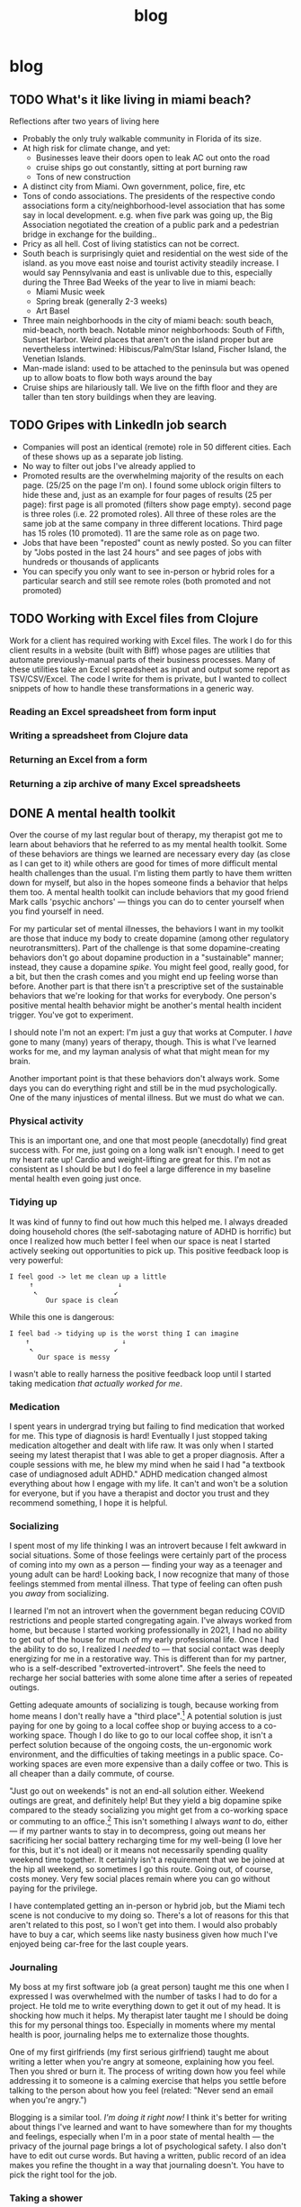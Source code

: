 #+title: blog
#+hugo_base_dir: ./
#+hugo_front_matter_format: yaml

* blog
** TODO What's it like living in miami beach?
Reflections after two years of living here
- Probably the only truly walkable community in Florida of its size.
- At high risk for climate change, and yet:
  - Businesses leave their doors open to leak AC out onto the road
  - cruise ships go out constantly, sitting at port burning raw
  - Tons of new construction
- A distinct city from Miami. Own government, police, fire, etc
- Tons of condo associations. The presidents of the respective condo
  associations form a city/neighborhood-level association that has some say in
  local development. e.g. when five park was going up, the Big Association
  negotiated the creation of a public park and a pedestrian bridge in exchange
  for the building..
- Pricy as all hell. Cost of living statistics can not be correct.
- South beach is surprisingly quiet and residential on the west side of the
  island. as you move east noise and tourist activity steadily increase. I would
  say Pennsylvania and east is unlivable due to this, especially during the
  Three Bad Weeks of the year to live in miami beach:
  - Miami Music week
  - Spring break (generally 2-3 weeks)
  - Art Basel
- Three main neighborhoods in the city of miami beach: south beach, mid-beach,
  north beach. Notable minor neighborhoods: South of Fifth, Sunset Harbor. Weird
  places that aren't on the island proper but are nevertheless intertwined:
  Hibiscus/Palm/Star Island, Fischer Island, the Venetian Islands.
- Man-made island: used to be attached to the peninsula but was opened up to
  allow boats to flow both ways around the bay
- Cruise ships are hilariously tall. We live on the fifth floor and they are
  taller than ten story buildings when they are leaving.
** TODO Gripes with LinkedIn job search
- Companies will post an identical (remote) role in 50 different cities. Each of
  these shows up as a separate job listing.
- No way to filter out jobs I've already applied to
- Promoted results are the overwhelming majority of the results on each page. (25/25 on the page I'm on). I found some ublock origin filters to hide these and, just as an example for four pages of results (25 per page): first page is all promoted (filters show page empty). second page is three roles (i.e. 22 promoted roles). All three of these roles are the same job at the same company in three different locations. Third page has 15 roles (10 promoted). 11 are the same role as on page two.
- Jobs that have been "reposted" count as newly posted. So you can filter
  by "Jobs posted in the last 24 hours" and see pages of jobs with hundreds or
  thousands of applicants
- You can specify you only want to see in-person or hybrid roles for a
  particular search and still see remote roles (both promoted and not promoted)
** TODO Working with Excel files from Clojure
Work for a client has required working with Excel files. The work I do for this
client results in a website (built with Biff) whose pages are utilities that
automate previously-manual parts of their business processes. Many of these
utilities take an Excel spreadsheet as input and output some report as
TSV/CSV/Excel. The code I write for them is private, but I wanted to collect
snippets of how to handle these transformations in a generic way.
*** Reading an Excel spreadsheet from form input
*** Writing a spreadsheet from Clojure data
*** Returning an Excel from a form
*** Returning a zip archive of many Excel spreadsheets
** DONE A mental health toolkit
:PROPERTIES:
:EXPORT_FILE_NAME: mental-health-toolkit
:EXPORT_DATE: <2023-09-29 Fri 11:43>
:ID: 266e29e6-3724-4c40-8d61-031b0dabecc8
:END:
Over the course of my last regular bout of therapy, my therapist got me to learn about behaviors that he referred to as my mental health toolkit. Some of these behaviors are things we learned are necessary every day (as close as I can get to it) while others are good for times of more difficult mental health challenges than the usual. I'm listing them partly to have them written down for myself, but also in the hopes someone finds a behavior that helps them too. A mental health toolkit can include behaviors that my good friend Mark calls 'psychic anchors' — things you can do to center yourself when you find yourself in need.

For my particular set of mental illnesses, the behaviors I want in my toolkit are those that induce my body to create dopamine (among other regulatory neurotransmitters). Part of the challenge is that some dopamine-creating behaviors don't go about dopamine production in a "sustainable" manner; instead, they cause a dopamine /spike/. You might feel good, really good, for a bit, but then the crash comes and you might end up feeling worse than before. Another part is that there isn't a prescriptive set of the sustainable behaviors that we're looking for that works for everybody. One person's positive mental health behavior might be another's mental health incident trigger. You've got to experiment.

I should note I'm not an expert: I'm just a guy that works at Computer. I /have/ gone to many (many) years of therapy, though. This is what I've learned works for me, and my layman analysis of what that might mean for my brain.

Another important point is that these behaviors don't always work. Some days you can do everything right and still be in the mud psychologically. One of the many injustices of mental illness. But we must do what we can.

*** Physical activity
This is an important one, and one that most people (anecdotally) find great success with. For me, just going on a long walk isn't enough. I need to get my heart rate up! Cardio and weight-lifting are great for this. I'm not as consistent as I should be but I do feel a large difference in my baseline mental health even going just once.
*** Tidying up
It was kind of funny to find out how much this helped me. I always dreaded doing household chores (the self-sabotaging nature of ADHD is horrific) but once I realized how much better I feel when our space is neat I started actively seeking out opportunities to pick up. This positive feedback loop is very powerful:
#+begin_src text
I feel good -> let me clean up a little
     ↑                     ↓
      ↖                   ↙
         Our space is clean
#+end_src
While this one is dangerous:
#+begin_src text
I feel bad -> tidying up is the worst thing I can imagine
    ↑                       ↓
     ↖                    ↙
       Our space is messy
#+end_src
I wasn't able to really harness the positive feedback loop until I started taking medication /that actually worked for me/.
*** Medication
I spent years in undergrad trying but failing to find medication that worked for me. This type of diagnosis is hard! Eventually I just stopped taking medication altogether and dealt with life raw. It was only when I started seeing my latest therapist that I was able to get a proper diagnosis. After a couple sessions with me, he blew my mind when he said I had "a textbook case of undiagnosed adult ADHD." ADHD medication changed almost everything about how I engage with my life. It can't and won't be a solution for everyone, but if you have a therapist and doctor you trust and they recommend something, I hope it is helpful.
*** Socializing
I spent most of my life thinking I was an introvert because I felt awkward in social situations. Some of those feelings were certainly part of the process of coming into my own as a person — finding your way as a teenager and young adult can be hard! Looking back, I now recognize that many of those feelings stemmed from mental illness. That type of feeling can often push you /away/ from socializing.

I learned I'm not an introvert when the government began reducing COVID restrictions and people started congregating again. I've always worked from home, but because I started working professionally in 2021, I had no ability to get out of the house for much of my early professional life. Once I had the ability to do so, I realized I /needed/ to — that social contact was deeply energizing for me in a restorative way. This is different than for my partner, who is a self-described "extroverted-introvert". She feels the need to recharge her social batteries with some alone time after a series of repeated outings.

Getting adequate amounts of socializing is tough, because working from home means I don't really have a "third place".[fn:1] A potential solution is just paying for one by going to a local coffee shop or buying access to a co-working space. Though I do like to go to our local coffee shop, it isn't a perfect solution because of the ongoing costs, the un-ergonomic work environment, and the difficulties of taking meetings in a public space. Co-working spaces are even more expensive than a daily coffee or two. This is all cheaper than a daily commute, of course.

"Just go out on weekends" is not an end-all solution either. Weekend outings are great, and definitely help! But they yield a big dopamine spike compared to the steady socializing you might get from a co-working space or commuting to an office.[fn:2] This isn't something I always /want/ to do, either — if my partner wants to stay in to decompress, going out means her sacrificing her social battery recharging time for my well-being (I love her for this, but it's not ideal) or it means not necessarily spending quality weekend time together. It certainly isn't a requirement that we be joined at the hip all weekend, so sometimes I go this route. Going out, of course, costs money. Very few social places remain where you can go without paying for the privilege.

I have contemplated getting an in-person or hybrid job, but the Miami tech scene is not conducive to my doing so. There's a lot of reasons for this that aren't related to this post, so I won't get into them. I would also probably have to buy a car, which seems like nasty business given how much I've enjoyed being car-free for the last couple years.

*** Journaling
My boss at my first software job (a great person) taught me this one when I expressed I was overwhelmed with the number of tasks I had to do for a project. He told me to write everything down to get it out of my head. It is shocking how much it helps. My therapist later taught me I should be doing this for my personal things too. Especially in moments where my mental health is poor, journaling helps me to externalize those thoughts.

One of my first girlfriends (my first serious girlfriend) taught me about writing a letter when you're angry at someone, explaining how you feel. Then you shred or burn it. The process of writing down how you feel while addressing it to someone is a calming exercise that helps you settle before talking to the person about how you feel (related: "Never send an email when you're angry.")

Blogging is a similar tool. /I'm doing it right now!/ I think it's better for writing about things I've learned and want to have somewhere than for my thoughts and feelings, especially when I'm in a poor state of mental health — the privacy of the journal page brings a lot of psychological safety. I also don't have to edit out curse words. But having a written, public record of an idea makes you refine the thought in a way that journaling doesn't. You have to pick the right tool for the job.
*** Taking a shower
This is the primary "psychic anchor" I learned from Mark. This doesn't refer to a needed shower as part of a regular hygiene schedule, though it can. This refers to the positive effect of taking a step out of the (physical, mental, emotional) space I'm in and taking a quiet couple minutes in the shower. It's really effective and helps a lot for anxiety. This is more of a "quick fix" type strategy than the others, but the dopamine spike is long lasting.

I've been dabbling with cold showers recently, and have really been enjoying it. I can't explain why, but after the initial five seconds of "damn, that's cold!" I feel /good/. It feels good to do something that involves "mental toughness" but that isn't the only aspect that's pleasant about it.
** DONE Task ordering
:PROPERTIES:
:EXPORT_FILE_NAME: task-ordering
:EXPORT_DATE: <2023-07-18 Tue 09:21>
:ID:       6f882dc7-e068-44da-8cb3-00f983bcfd63
:END:
Lily and I wear [[https://web.archive.org/web/20230717004606/https://www.shutterstock.com/image-photo/two-invisible-dental-teeth-aligners-on-1807717714][retainers]] every night. We clean them daily using a regular toothbrush and liquid hand soap. Cleaning these retainers at the end of the day, before bed, is one of my least favorite chores. I dealt with that for a long time! I would delay, put it off, getting in to bed fifteen or twenty minutes later than I would have if I would have just washed the damn things as soon as I finished flossing and brushing my teeth. For a while, I tried cleaning the retainers before the flossing and tooth brushing, but that didn't improve things. After a while I figured out a way to resolve my issue: I now clean our retainers /in the morning/, immediately after brushing my teeth. It's the easiest thing in the world at that point in the day, but feels impossible at night.

Though my issue with the nighttime retainer cleaning is probably just a classic ADHD Moment, after I got the morning thing going, it got me thinking about task ordering. It's not a novel idea that tasks have orderings. A simple example is a task where you don't have the knowledge to accomplish it yet. You can't accomplish it without getting the knowledge first. Not every ordering is "strict", though — the retainer cleaning saga involved at least three orderings.
#+begin_src text
floss -> nighttime tooth brushing -> clean retainers -> get in bed

clean retainers -> floss -> nighttime tooth brushing -> get in bed

wake up -> random morning things -> morning tooth brushing -> clean retainers -> [ .. the whole day .. ] -> floss -> nighttime tooth brushing -> get in bed
#+end_src

Once I had noticed that, I realized I'd seen variations of the concept before.

[[https://www.structuredprocrastination.com/][Structured Procrastination]] is well known, and one of my favorite essays of its kind. It's about ordering your tasks so that there's always something you don't want to do (but have committed to doing) at the "end of the list."

CPUs do [[https://en.wikipedia.org/wiki/Out-of-order_execution][out-of-order execution]].

[[https://charity.wtf/2017/05/11/the-engineer-manager-pendulum/][The Engineer/Manager Pendulum]] is about flipping the traditional
#+begin_src text
Start Career -> IC -> Management -> End Career
#+end_src
order into
#+begin_src text
Start Career -> IC -> Management -> IC -> Management -> End career
                                    ↑         ↓
                                     ↖_______↙
#+end_src

There are algorithms that utilize [[https://en.wikipedia.org/wiki/Amortized_analysis][amortization]] to improve their average performance. C++'s =std::vector= notably [[https://stackoverflow.com/a/5232342/5692730][uses this technique]] to achieve (amortized) constant cost when growing in capacity. This is a reordering of tasks from this expensive loop:
#+begin_src text
Make vector with capacity 1 -> add item -> increase capacity
                                    ↑         ↓
                                     ↖_______↙
#+end_src
To one that minimizes the number of times we =increase capacity=.

[[https://en.wikipedia.org/wiki/DFA_minimization][DFA minimization]] is an algorithm for reducing the number of states in a (deterministic and finite) automaton. We remove states if we can show they're equivalent. Now that I think about it, removal is only sort of like reordering. There's a world of difference between "I clean my retainers in the morning instead of at night" and "I don't clean my retainers".

Project management tools are all about task reordering.

Task reordering isn't a magical solution. I despise washing our coffee pot and can't find a good time of day to do it. Part of the problem is that we don't use it every day; some mornings we have tea, yerba mate, or go out for coffee instead. Maybe if I worked the washing of the coffee pot into a fixed place in my daily routine, I would realize it's in the wrong place in the routine, place it correctly, and then be able to wash it as easily as I clean the retainers.

Maybe part of the problem is that reordering tasks only works for low-friction tasks where the cost to start doing them is low. Some tasks are really four or five tasks dressed in a trench coat disguised as a single task, and it's not always easy to tell that from a todo list. Comparing "cleaning the retainers" to "washing the coffee pot" doesn't convey any of this context. But cleaning the retainers takes two minutes at most, while the coffee pot involves making sure there's space on the dish drying rack, ensuring there's space in the sink, putting on the dishwashing gloves, then washing the four separate pieces of the coffee pot ensemble.

Those first two steps (of the single "washing the coffee pot" task!) might create a cascade of new tasks. If the dishes on the drying rack are wet, we'd have to dry them then put them away. Is the sink full because the dishwasher is running? If that's the case, maybe there isn't space in the sink to wash the coffee pot. This can go on and on.

Getting things done is hard, especially with executive function disorders like ADHD. Thinking about the order of tasks has helped me a great deal.

** DONE Setting up mu4e with iCloud custom domains with Doom Emacs on Arch Linux
:PROPERTIES:
:EXPORT_FILE_NAME: mu4e_doom_emacs
:EXPORT_DATE: <2022-04-18 Mon 20:32>
:END:
Here's how I set up =mu4e= with Doom Emacs on Arch Linux for my custom domain
hosted on iCloud. I'm using =mbsync=, =mu=, and =msmpt=. I originally went with
a systemd timer as detailed in the first two sections as recommended in the [[https://wiki.archlinux.org/title/isync#Calling_mbsync_automatically][Arch
wiki]], but =mu4e= actually has a built-in functionality to deal with this for us.
Note that what I've written here is the /minimum/ I needed to do to actually
sync, send, and read emails from =emacs=. There's a lot more you can do.

*** Configuration files

In =init.el=, under =:email=
#+begin_src lisp
(mu4e +org)
#+end_src

=config.el=:
#+begin_src lisp
(set-email-account! "icloud"
  '((mu4e-sent-folder       . "/icloud/Sent")
    (mu4e-drafts-folder     . "/icloud/Drafts")
    (mu4e-trash-folder      . "/icloud/Trash")
    (mu4e-refile-folder     . "/icloud/Archive")
    (smtpmail-smtp-user     . "lucianolaratelli")
    (mu4e-compose-signature . "\n\nLuciano"))
  t)

(after! mu4e
  (setq sendmail-program (executable-find "msmtp")
        send-mail-function #'smtpmail-send-it
        smtpmail-stream-type 'starttls
        message-sendmail-f-is-evil t
        message-sendmail-extra-arguments '("--read-envelope-from")
        message-send-mail-function #'message-send-mail-with-sendmail))
#+end_src

In =$HOME/.config/system/user/mbsync.timer=:
#+begin_src text
[Unit]
Description=Mailbox synchronization timer

[Timer]
OnBootSec=1m
OnUnitActiveSec=5m
Unit=mbsync.service

[Install]
WantedBy=timers.target
#+end_src

=$HOME/.config/system/user/mbsync.service=:
#+begin_src text
[Unit]
Description=Mailbox synchronization service

[Service]
Type=oneshot
ExecStart=/usr/bin/mbsync --verbose --all

[Install]
WantedBy=default.target
#+end_src

=$HOME/.mbsyncrc=:
#+begin_src text
# imap account information
IMAPAccount icloud
Host imap.mail.me.com
User lucianolaratelli@icloud.com
PassCmd "secret-tool lookup email luciano@laratel.li"
SSLType IMAPS
Port 993

# remote storage (use the imap account specified above)
IMAPStore icloud-remote
Account icloud

# local storage
MaildirStore icloud-local
Path ~/Dropbox/mailbox/icloud/
Inbox ~/Dropbox/mailbox/icloud*Inbox
Subfolders Verbatim

# channel to remote storage
Channel icloud
Far :icloud-remote:
Near :icloud-local:
Patterns *
Create Near
Sync All
Expunge Both
SyncState *
#+end_src

The crucial part when you're using a custom domain hosted on iCloud is to use
your *iCloud email address* instead of the custom one. I thought this was a bug
with custom domains (I've run into another one) but I called Apple's support and
they told me I needed to use the iCloud email address. You can find this on an
iPhone or iPad by going to Settings, tapping on your name up top, and tapping on
=Name, Phone Numbers, Email=. I had =@me.com= and =@icloud.com= emails there. I
went with the =@icloud.com= one. [[https://support.apple.com/en-us/HT202304][Apple's docs]] on third-party iCloud clients say
you can use just the part before the domain, but I included the whole thing just
in case. Without further ado, =$HOME/.msmptrc=:
#+begin_src text
defaults
tls_trust_file /etc/ssl/certs/ca-certificates.crt
logfile ~/.maildir/msmtp.log
protocol smtp

account icloud
auth on
host smtp.mail.me.com
port 587
protocol smtp
from luciano@laratel.li
user ${ICLOUD_EMAIL_ADDRESS}
passwordeval "secret-tool lookup email luciano@laratel.li"
tls on
tls_starttls on

account default : icloud
#+end_src

I have =tls= and =tls_starttls= both on. I think I only need one of these, but I
don't want to muck with testing my mail configuration to get a blog post out.
You might need one, the other, or both. Exercise for the reader!

I was originally using =gpg= as described by Erich Grunewald in his very helpful
[[https://www.erichgrunewald.com/posts/setting-up-gmail-in-doom-emacs-using-mbsync-and-mu4e/#(optionally)-store-your-password-in-an-encrypted-file][post]], but unlocking my yubikey every five minutes became a pain and I figured my
login keychain was secure enough for my (unsophisticated) threat model.

*** Install and enable packages

#+begin_src bash
yay mbsync
sudo pacman -S msmtp
yay mu mu4e # impossible to find mu otherwise

mkdir -p ~/home/Dropbox/mailbox/icloud
mbsync -Va
mu init -m ~/Dropbox/mailbox --my-address luciano@laratel.li
mu index

systemctl enable --user --now mbsync
systemctl enable --user --now mbsync.timer

doom sync
#+end_src

At this point you can run =emacs=, =<SPC> o m=, and get to emailin'!

*** Moving away from systemd

This was working fine but I wasn't getting in-=emacs= notifications when new
emails came in, even though =mbsync= was running on schedule! So I got rid of
the =mbsync.timer= service with =systemctl disable --now --user mbsync.timer=. I
kept =mbsync.service= so that my email syncs when I log in for the day. Then, in
my =config.el=:

#+begin_src lisp
(after! mu4e (setq mu4e-get-mail-command "mbsync --verbose --all"
                   mu4e-update-interval 300))
#+end_src

I restarted =emacs= and I was good to go.

*** Resources
- Tecosaur's awe-inspiring [[https://tecosaur.github.io/emacs-config/config.html#fetching-systemd][config]]
- The already-mentioned [[https://www.erichgrunewald.com/posts/setting-up-gmail-in-doom-emacs-using-mbsync-and-mu4e/#(optionally)-store-your-password-in-an-encrypted-file][post]] from Erich Grunewald
- The Doom Emacs =mu4e= module [[https://github.com/hlissner/doom-emacs/tree/develop/modules/email/mu4e][documentation]] (also from Tecosaur)
- [[https://github.com/kzar/davemail/blob/main/.mbsyncrc][davemail]]
- This [[https://macowners.club/posts/email-emacs-mu4e-macos/#storing-trusted-root-certificates][article]], though it focuses on macOS
** DONE Using CLJS and shadow-cljs for serverless DigitalOcean Functions
:PROPERTIES:
:EXPORT_FILE_NAME: cljs-digitalocean-serverless
:EXPORT_DATE: <2023-01-11 Wed 20:08>
:END:

DigitalOcean (DO) [[https://www.digitalocean.com/products/functions][Functions]]: "a serverless computing solution that runs on-demand, enabling you to focus on your code, scale instantly with confidence, and save costs by eliminating the need to maintain servers." Since I'm a fanatic, I would like to write some Clojure for my serverless use case. Because DO offers Node as a runtime, we're able to use ClojureScript to write code and deploy it to the serverless, er, server.

Source code for this blog post is [[https://git.sr.ht/~luciano/cljs-digitalocean-serverless-function][available]].

You'll need a DO account. Log in, select the appropriate team, then select =Functions= on the left-hand column. Create a function namespace and you're ready to go.

Next we need the =doctl= binary. Here's what I did:
#+begin_src shell
brew install doctl
doctl auth init
doctl serverless install
doctl serverless connect
#+end_src

This gets you authenticated with DO so you can deploy from the command line.

#+begin_src shell
npx create-cljs-project do_serverless
cd do_serverless
#+end_src

Now, let's edit the generated =shadow.cljs= a bit. Add this map as the value under =:builds=:
#+begin_src clojure
{:core {:target :node-script
         :main core/main
         :output-to "packages/do-serverless/core/core.js"}}
#+end_src

Create =src/main/core.cljs= and define =main= in it:
#+begin_src clojure
(ns core)

(defn main [])
#+end_src

Create =packages/do-serverless/core/package.json= with this in it:
#+begin_src json
{
  "name": "core",
  "version": "1.0.0",
  "description": "CLJS on DO!",
  "main": "core.js",
  "dependencies": {
    "source-map-support": "^0.5.21"
  },
  "devDependencies": {}
}
#+end_src

Lastly, create =project.yml=:
#+begin_src yaml
packages:
  - name: do-serverless
    actions:
      - name: core
        runtime: nodejs:default
#+end_src

OK! Let's see where we're at:
#+begin_src shell
shadow-cljs release core
doctl serverless deploy .
#+end_src

Now we can go to the Functions tab on DO's site and run our function by first going to the function namespace, clicking on the name of the function, and hitting Run. I get this error:
#+begin_src txt
2023-01-12T11:14:08.172732642Z stdout: Action entrypoint 'main' is not a function.
#+end_src
What tha...

At this point, I dug around and found that DO maintains a bunch of sample functions. Going to the [[https://web.archive.org/web/20220728083446/https://github.com/digitalocean/sample-functions-nodejs-qrcode/blob/main/packages/qr/qr/qr.js][Node one]], we see this:
#+begin_src javascript
exports.main = (args) => { ... }
#+end_src

Huh. OK, so let's do that in our example, =src/main/core.cljs=:
#+begin_src clojure
(ns core)

(defn main [& args]
  (println "hello!")
  (println "args: " args))

(set! js/exports.main main)
#+end_src

And re-build and deploy.
#+begin_src text
2023-01-12T11:22:14.933096349Z stdout: hello!
2023-01-12T11:22:14.933797937Z stdout: args:  nil
2023-01-12T11:22:14.961195498Z stdout: hello!
2023-01-12T11:22:14.982016323Z stdout: args:  (#js {} ... // output truncated
#+end_src

Ok, so when our function executes, our =main= gets executed twice. I don't know why this happens. If I run our compiled javascript file locally with =node=, I only see one execution:
#+begin_src shell
$ node packages/do-serverless/core/core.js
hello!
args:  nil
#+end_src

So, OK, some detail that's above my head. My use case for serverless would, uh, not do well with running everything twice. So, what to do?

Well, we know whatever we tell =shadow= our =main= is will get run. And we also know whatever we tell DO our main is (the =js/exports.main= bit) will also run. Well, I only care about the DO side of things!

#+begin_src clojure
(ns core)

(defn my-actual-function [& args]
  (println "hello!")
  (println "args: " args))

(defn main [])

(set! js/exports.main my-actual-function)
#+end_src

#+begin_src text
2023-01-12T11:28:57.786063804Z stdout: hello!
2023-01-12T11:28:57.793552189Z stdout: args:  (#js {} ... // output truncated
#+end_src

Neat!

* Footnotes

[fn:2] This is a huge topic on its own; I don't want to derail by getting into the 800 externalities on each side of the WFH debate.

[fn:1] See [[https://en.wikipedia.org/wiki/Third_place][wikipedia]]

